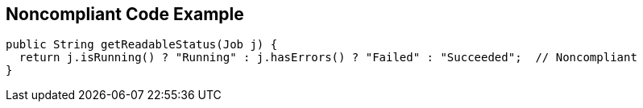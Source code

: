 == Noncompliant Code Example

[source,text]
----
public String getReadableStatus(Job j) {
  return j.isRunning() ? "Running" : j.hasErrors() ? "Failed" : "Succeeded";  // Noncompliant
}
----
